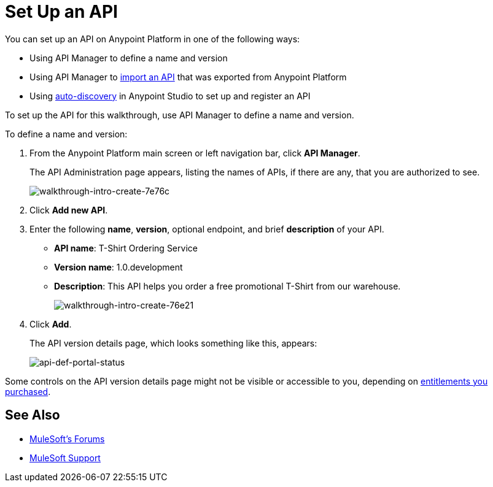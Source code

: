 = Set Up an API
:keywords: api, define, creator, create, setup

You can set up an API on Anypoint Platform in one of the following ways:

* Using API Manager to define a name and version
* Using API Manager to link:/anypoint-platform-for-apis/creating-your-api-in-the-anypoint-platform#importing-and-exporting-an-api[import an API] that was exported from Anypoint Platform
* Using link:/anypoint-platform-for-apis/api-auto-discovery[auto-discovery] in Anypoint Studio to set up and register an API

To set up the API for this walkthrough, use API Manager to define a name and version.

To define a name and version:

. From the Anypoint Platform main screen or left navigation bar, click *API Manager*.
+
The API Administration page appears, listing the names of APIs, if there are any, that you are authorized to see.
+
image::walkthrough-intro-create-7e76c.png[walkthrough-intro-create-7e76c]
. Click *Add new API*.
. Enter the following *name*, *version*, optional endpoint, and brief *description* of your API.
+
* *API name*: T-Shirt Ordering Service
* *Version name*: 1.0.development
* *Description*: This API helps you order a free promotional T-Shirt from our warehouse.
+
image::walkthrough-intro-create-76e21.png[walkthrough-intro-create-76e21]
+
. Click *Add*.
+
The API version details page, which looks something like this, appears:
+
image:api-def-portal-status.png[api-def-portal-status]

Some controls on the API version details page might not be visible or accessible to you, depending on link:/release-notes/anypoint-platform-for-apis-release-notes#april-2016-release[entitlements you purchased].

== See Also

* link:http://forums.mulesoft.com[MuleSoft's Forums]
* link:https://www.mulesoft.com/support-and-services/mule-esb-support-license-subscription[MuleSoft Support]
